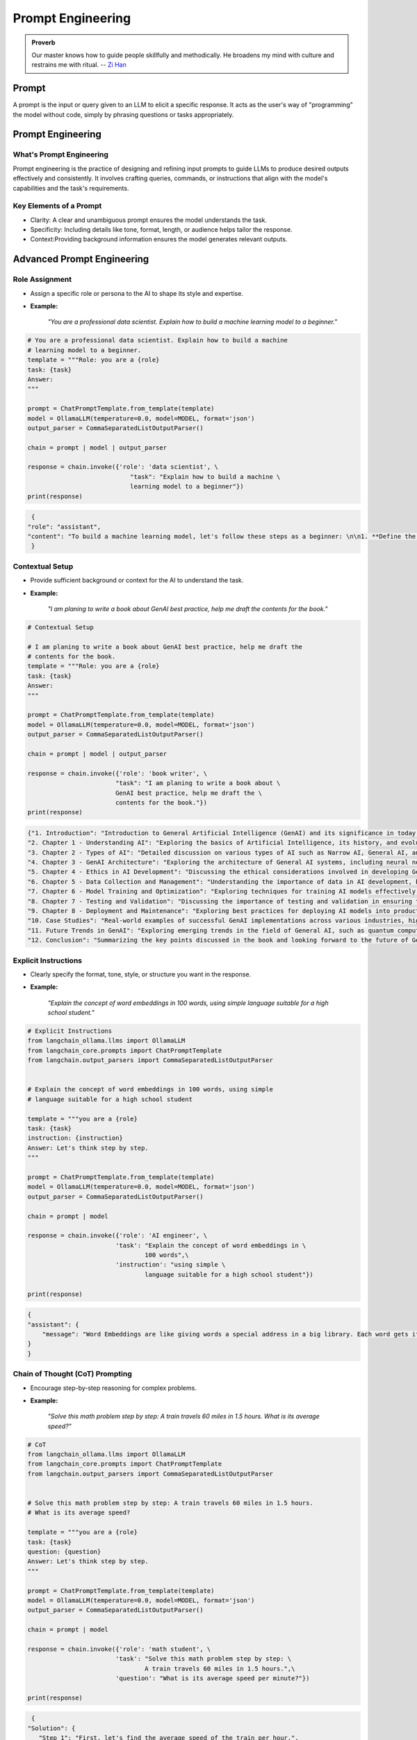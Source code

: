 
.. _prompt:

==================
Prompt Engineering 
==================

.. admonition:: Proverb

   Our master knows how to guide people skillfully and methodically. 
   He broadens my mind with culture and restrains me with ritual. -- `Zi Han`_


.. _Zi han: https://brownbeat.medium.com/analects-of-confucius-book-9-new-english-translation-c7244d159591

Prompt
++++++

A prompt is the input or query given to an LLM to elicit a specific response.
It acts as the user's way of "programming" the model without code, simply by 
phrasing questions or tasks appropriately.


Prompt Engineering
++++++++++++++++++

What's Prompt Engineering
-------------------------

Prompt engineering is the practice of designing and refining input prompts to 
guide LLMs to produce desired outputs effectively and consistently. 
It involves crafting queries, commands, or instructions that align with 
the model's capabilities and the task's requirements.


Key Elements of a Prompt
------------------------

- Clarity: A clear and unambiguous prompt ensures the model understands the task.
- Specificity: Including details like tone, format, length, or audience helps tailor the response.
- Context:Providing background information ensures the model generates relevant outputs.



Advanced Prompt Engineering
+++++++++++++++++++++++++++

Role Assignment
---------------

- Assign a specific role or persona to the AI to shape its style and expertise.
- **Example:**  

    *"You are a professional data scientist. Explain how to build a machine learning model to a beginner."*

.. code-block:: python 

    # You are a professional data scientist. Explain how to build a machine
    # learning model to a beginner.
    template = """Role: you are a {role}
    task: {task}
    Answer:
    """

    prompt = ChatPromptTemplate.from_template(template)
    model = OllamaLLM(temperature=0.0, model=MODEL, format='json')
    output_parser = CommaSeparatedListOutputParser()

    chain = prompt | model | output_parser

    response = chain.invoke({'role': 'data scientist', \
                                "task": "Explain how to build a machine \
                                learning model to a beginner"})
    print(response)

.. code-block:: python

    {
   "role": "assistant",
   "content": "To build a machine learning model, let's follow these steps as a beginner: \n\n1. **Define the Problem**: Understand what problem you are trying to solve. This could be anything from predicting house prices, recognizing images, or even recommending products. \n\n2. **Collect and Prepare Data**: Gather relevant data for your problem. This might involve web scraping, APIs, or using existing datasets. Once you have the data, clean it by handling missing values, outliers, and errors. \n\n3. **Explore and Visualize Data**: Understand the structure of your data, its distribution, and relationships between variables. This can help in identifying patterns and making informed decisions about the next steps. \n\n4. **Feature Engineering**: Create new features that might be useful for the model to make accurate predictions. This could involve creating interactions between existing features or using techniques like one-hot encoding. \n\n5. **Split Data**: Split your data into training, validation, and testing sets. The training set is used to train the model, the validation set is used to tune hyperparameters, and the testing set is used to evaluate the final performance of the model. \n\n6. **Choose a Model**: Select a machine learning algorithm that suits your problem. Some common algorithms include linear regression for regression problems, logistic regression for binary classification problems, decision trees, random forests, support vector machines (SVM), and neural networks for more complex tasks. \n\n7. **Train the Model**: Use your training data to train the chosen model. This involves feeding the data into the model and adjusting its parameters based on the error it makes. \n\n8. **Tune Hyperparameters**: Adjust the hyperparameters of the model to improve its performance. This could involve changing learning rates, number of layers in a neural network, or the complexity of a decision tree. \n\n9. **Evaluate the Model**: Use your testing data to evaluate the performance of the model. Common metrics include accuracy for classification problems, mean squared error for regression problems, and precision, recall, and F1 score for imbalanced datasets. \n\n10. **Deploy the Model**: Once you are satisfied with the performance of your model, deploy it to a production environment where it can make predictions on new data."
    }

Contextual Setup
----------------

- Provide sufficient background or context for the AI to understand the task.
- **Example:**  

    *"I am planing to write a book about GenAI best practice, help me draft the contents for the book."*

.. code-block:: python

    # Contextual Setup

    # I am planing to write a book about GenAI best practice, help me draft the
    # contents for the book.
    template = """Role: you are a {role}
    task: {task}
    Answer:
    """

    prompt = ChatPromptTemplate.from_template(template)
    model = OllamaLLM(temperature=0.0, model=MODEL, format='json')
    output_parser = CommaSeparatedListOutputParser()

    chain = prompt | model | output_parser

    response = chain.invoke({'role': 'book writer', \
                            "task": "I am planing to write a book about \
                            GenAI best practice, help me draft the \
                            contents for the book."})
    print(response)



.. code-block:: python

    {"1. Introduction": "Introduction to General Artificial Intelligence (GenAI) and its significance in today's world.",
    "2. Chapter 1 - Understanding AI": "Exploring the basics of Artificial Intelligence, its history, and evolution.",
    "3. Chapter 2 - Types of AI": "Detailed discussion on various types of AI such as Narrow AI, General AI, and Superintelligent AI.",
    "4. Chapter 3 - GenAI Architecture": "Exploring the architecture of General AI systems, including neural networks, deep learning, and reinforcement learning.",
    "5. Chapter 4 - Ethics in AI Development": "Discussing the ethical considerations involved in developing GenAI, such as privacy, bias, and accountability.",
    "6. Chapter 5 - Data Collection and Management": "Understanding the importance of data in AI development, best practices for data collection, and responsible data management.",
    "7. Chapter 6 - Model Training and Optimization": "Exploring techniques for training AI models effectively, including hyperparameter tuning, regularization, and optimization strategies.",
    "8. Chapter 7 - Testing and Validation": "Discussing the importance of testing and validation in ensuring the reliability and accuracy of GenAI systems.",
    "9. Chapter 8 - Deployment and Maintenance": "Exploring best practices for deploying AI models into production environments, as well as ongoing maintenance and updates.",
    "10. Case Studies": "Real-world examples of successful GenAI implementations across various industries, highlighting key takeaways and lessons learned.",
    "11. Future Trends in GenAI": "Exploring emerging trends in the field of General AI, such as quantum computing, explainable AI, and human-AI collaboration.",
    "12. Conclusion": "Summarizing the key points discussed in the book and looking forward to the future of General AI."}

Explicit Instructions
---------------------

- Clearly specify the format, tone, style, or structure you want in the response.
- **Example:**  

    *"Explain the concept of word embeddings in 100 words, using simple language suitable for a high school student."*

.. code-block:: python

    # Explicit Instructions
    from langchain_ollama.llms import OllamaLLM
    from langchain_core.prompts import ChatPromptTemplate
    from langchain.output_parsers import CommaSeparatedListOutputParser


    # Explain the concept of word embeddings in 100 words, using simple 
    # language suitable for a high school student

    template = """you are a {role}
    task: {task}
    instruction: {instruction}
    Answer: Let's think step by step.
    """

    prompt = ChatPromptTemplate.from_template(template)
    model = OllamaLLM(temperature=0.0, model=MODEL, format='json')
    output_parser = CommaSeparatedListOutputParser()

    chain = prompt | model 

    response = chain.invoke({'role': 'AI engineer', \
                            'task': "Explain the concept of word embeddings in \
                                    100 words",\
                            'instruction': "using simple \
                                    language suitable for a high school student"})
                
    print(response)


.. code-block:: python

    {
    "assistant": {
        "message": "Word Embeddings are like giving words a special address in a big library. Each word gets its own unique location, and words that are used in similar ways get placed close together. This helps the computer understand the meaning of words better when it's reading text. For example, 'king' might be near 'queen', because they are both types of royalty. And 'apple' might be near 'fruit', because they are related concepts."
    }
    }



Chain of Thought (CoT) Prompting
--------------------------------

- Encourage step-by-step reasoning for complex problems.
- **Example:**  

    *"Solve this math problem step by step: A train travels 60 miles in 1.5 hours. What is its average speed?"*

.. code-block:: python

    # CoT
    from langchain_ollama.llms import OllamaLLM
    from langchain_core.prompts import ChatPromptTemplate
    from langchain.output_parsers import CommaSeparatedListOutputParser


    # Solve this math problem step by step: A train travels 60 miles in 1.5 hours. 
    # What is its average speed?

    template = """you are a {role}
    task: {task}
    question: {question}
    Answer: Let's think step by step.
    """

    prompt = ChatPromptTemplate.from_template(template)
    model = OllamaLLM(temperature=0.0, model=MODEL, format='json')
    output_parser = CommaSeparatedListOutputParser()

    chain = prompt | model 

    response = chain.invoke({'role': 'math student', \
                            'task': "Solve this math problem step by step: \
                                    A train travels 60 miles in 1.5 hours.",\
                            'question': "What is its average speed per minute?"})
                
    print(response)

.. code-block:: python

    {
   "Solution": {
      "Step 1": "First, let's find the average speed of the train per hour.",
      "Step 2": "The train travels 60 miles in 1.5 hours. So, its speed per hour is 60 miles / 1.5 hours = 40 miles/hour.",
      "Step 3": "Now, let's find the average speed of the train per minute. Since there are 60 minutes in an hour, the speed per minute would be the speed per hour multiplied by the number of minutes in an hour divided by 60.",
      "Step 4": "So, the average speed of the train per minute is (40 miles/hour * (1 hour / 60)) = (40/60) miles/minute = 2/3 miles/minute."
                }
    }


Few-Shot Prompting
------------------

- Provide examples to guide the AI on how to respond.
- **Example:**  

    * "Here are examples of loan application decision:  
      'example': {'input': {'fico':800, 'income':100000,'loan_amount': 10000} 
      'decision': "accept" 
      Now Help me to make a decision to accpet or reject the loan application and 
      give the reason.
      'input': "{'fico':820, 'income':100000, 'loan_amount': 1,000}" "*

.. code-block:: python

    # Few-Shot Prompting
    from langchain_ollama.llms import OllamaLLM
    from langchain_core.prompts import ChatPromptTemplate
    from langchain.output_parsers import CommaSeparatedListOutputParser


    # Here are examples of loan application decision:  
    # 'example': {'input': {'fico':800, 'income':100000,'loan_amount': 10000} 
    # 'decision': "accept" 
    # Now Help me to make a decision to accpet or reject the loan application and 
    # give the reason.
    # 'input': "{'fico':820, 'income':100000, 'loan_amount': 1,000}"

    template = """you are a {role}
    task: {task}
    examples: {example}
    input: {input} 
    decision: 
    """

    prompt = ChatPromptTemplate.from_template(template)
    model = OllamaLLM(temperature=0.0, model=MODEL, format='json')
    output_parser = CommaSeparatedListOutputParser()

    chain = prompt | model 

    response = chain.invoke({'role': 'banker', \
                            'task': "Help me to make a decision to accpet or \
                                    reject the loan application ",\
                            'example': {'input': {'fico':800, 'income':100000,\
                                                'loan_amount': 10000},\
                                        'decision': "accept"}, \
                            'input': {'fico':820, 'income':100000, \
                                        'loan_amount': 1000}   
                            })
                
    print(response)

.. code-block:: python  

    {"decision": "accept"}

Iterative Prompting
-------------------

- Build on the AI's response by asking follow-up questions or refining the output.
- **Example:**  

    - *Initial Prompt:* " Help me to make a decision to accpet or reject the loan application."  
    - *Follow-Up:* "give me the reason"  

.. code-block:: python

    # Few-Shot Prompting
    from langchain_ollama.llms import OllamaLLM
    from langchain_core.prompts import ChatPromptTemplate
    from langchain.output_parsers import CommaSeparatedListOutputParser


    # Here are examples of loan application decision:  
    # 'example': {'input': {'fico':800, 'income':100000,'loan_amount': 10000} 
    # 'decision': "accept" 
    # Now Help me to make a decision to accpet or reject the loan application and 
    # give the reason.
    # 'input': "{'fico':820, 'income':100000, 'loan_amount': 1,000}"

    template = """you are a {role}
    task: {task}
    examples: {example}
    input: {input} 
    decision: 
    reason:
    """

    prompt = ChatPromptTemplate.from_template(template)
    model = OllamaLLM(temperature=0.0, model=MODEL, format='json')
    output_parser = CommaSeparatedListOutputParser()

    chain = prompt | model 

    response = chain.invoke({'role': 'banker', \
                            'task': "Help me to make a decision to accpet or \
                                    reject the loan application and \
                                    give the reason.",\
                            'example': {'input': {'fico':800, 'income':100000,\
                                                'loan_amount': 10000},\
                                        'decision': "accept"}, \
                            'input': {'fico':820, 'income':100000, \
                                        'loan_amount': 1000}   
                            })
                
    print(response)

.. code-block:: python  

    {"decision": "accept", "reason": "The applicant has a high credit score (FICO 820), a stable income of $100,000, and is requesting a relatively small loan amount ($1000). These factors indicate a low risk for the bank."}  


Instructional Chaining
----------------------

   - Break down a task into a sequence of smaller prompts.
   - **Example:**  

     - step 1: check the fico score
     - step 2: check the income,
     - step 3: check the loan amount,
     - step 4: make a decision,
     - step 5: give the reason.

.. code-block:: python  

    # Instructional Chaining
    from langchain_ollama.llms import OllamaLLM
    from langchain_core.prompts import ChatPromptTemplate
    from langchain.output_parsers import CommaSeparatedListOutputParser


    # Now Help me to make a decision to accpet or reject the loan application and
    # give the reason.
    # ''input': {'fico':320, 'income':10000, 'loan_amount': 100000}

    template = """you are a {role}
    task: {task}
    instruction: {instruction}
    input: {input}
    decision:
    reason:
    """

    prompt = ChatPromptTemplate.from_template(template)
    model = OllamaLLM(temperature=0.0, model=MODEL, format='json')
    output_parser = CommaSeparatedListOutputParser()

    chain = prompt | model

    response = chain.invoke({'role': 'banker', \
                            'task': "Help me to make a decision to accpet or \
                                    reject the loan application and \
                                    give the reason.",\
                            'instruction': {'step 1': "check the fico score",\
                                            'step 2': "check the income",\
                                            'step 3': "check the loan amount",\
                                            'step 4': "make a decision",\
                                            'step 5': "give the reason"
                                            },
                            'input': {'fico':320, 'income':10000, \
                                        'loan_amount': 100000}
                            })

    print(response)

.. code-block:: python      

   {
      "decision": "reject",
      "reason": "Based on the provided information, the applicant's FICO score is 320 which falls below our minimum acceptable credit score. Additionally, the proposed loan amount of $100,000 exceeds the income level of $10,000 per year, making it difficult for the borrower to repay the loan."
   }

Use Constraints
---------------

   - Impose constraints to keep responses concise and on-topic.
   - **Example:**  

     *"List 5 key trends in AI in bullet points, each under 15 words."*

Creative Prompting
------------------

   - Encourage unique or unconventional ideas by framing the task creatively.
   - **Example:**  

     *"Pretend you are a time traveler from the year 2124. How would you describe AI advancements to someone today?"*

Feedback Incorporation
----------------------

    - If the response isn’t perfect, guide the AI to refine or retry.
    - **Example:**  

      *"This is too general. Could you provide more specific examples for the education industry?"*

Scenario-Based Prompts
----------------------

    - Frame the query within a scenario for a contextual response.
    - **Example:**  

      *"Imagine you're a teacher explaining ChatGPT to students. How would you introduce its uses and limitations?"*

Multimodal Prompting
--------------------

    - Use prompts designed for mixed text/image inputs (or outputs if using models like DALL·E).
    - **Example:**  

      *"Generate an image prompt for a futuristic cityscape, vibrant, with flying cars and greenery."*